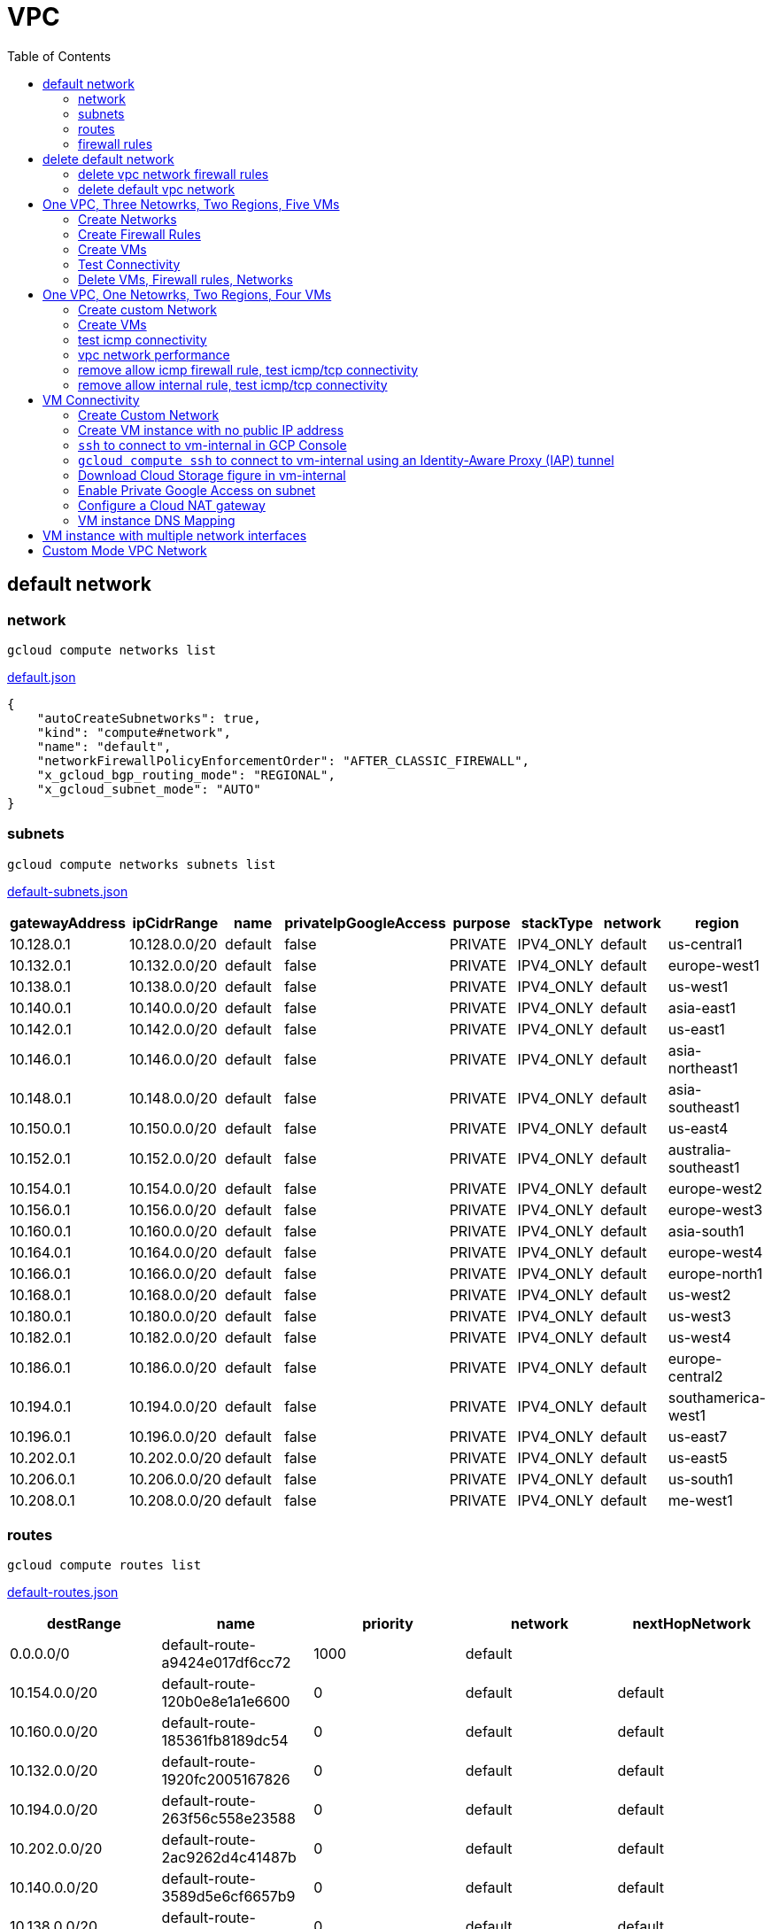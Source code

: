 = VPC
:toc: manual

== default network

=== network

[source, bash]
----
gcloud compute networks list
----

link:default.json[default.json]

[source, json]
----
{
    "autoCreateSubnetworks": true,
    "kind": "compute#network",
    "name": "default",
    "networkFirewallPolicyEnforcementOrder": "AFTER_CLASSIC_FIREWALL",
    "x_gcloud_bgp_routing_mode": "REGIONAL",
    "x_gcloud_subnet_mode": "AUTO"
}
----

=== subnets

[source, bash]
----
gcloud compute networks subnets list
----

link:default-subnets.json[default-subnets.json]

|===
|gatewayAddress |ipCidrRange |name |privateIpGoogleAccess |purpose |stackType |network |region

| 10.128.0.1
| 10.128.0.0/20
| default
| false
| PRIVATE
| IPV4_ONLY
| default
| us-central1

| 10.132.0.1
| 10.132.0.0/20
| default
| false
| PRIVATE
| IPV4_ONLY
| default
| europe-west1

| 10.138.0.1
| 10.138.0.0/20
| default
| false
| PRIVATE
| IPV4_ONLY
| default
| us-west1

| 10.140.0.1
| 10.140.0.0/20
| default
| false
| PRIVATE
| IPV4_ONLY
| default
| asia-east1

| 10.142.0.1
| 10.142.0.0/20
| default
| false
| PRIVATE
| IPV4_ONLY
| default
| us-east1

| 10.146.0.1
| 10.146.0.0/20
| default
| false
| PRIVATE
| IPV4_ONLY
| default
| asia-northeast1

| 10.148.0.1
| 10.148.0.0/20
| default
| false
| PRIVATE
| IPV4_ONLY
| default
| asia-southeast1

| 10.150.0.1
| 10.150.0.0/20
| default
| false
| PRIVATE
| IPV4_ONLY
| default
| us-east4

| 10.152.0.1
| 10.152.0.0/20
| default
| false
| PRIVATE
| IPV4_ONLY
| default
| australia-southeast1

| 10.154.0.1
| 10.154.0.0/20
| default
| false
| PRIVATE
| IPV4_ONLY
| default
| europe-west2

| 10.156.0.1
| 10.156.0.0/20
| default
| false
| PRIVATE
| IPV4_ONLY
| default
| europe-west3

| 10.160.0.1
| 10.160.0.0/20
| default
| false
| PRIVATE
| IPV4_ONLY
| default
| asia-south1

| 10.164.0.1
| 10.164.0.0/20
| default
| false
| PRIVATE
| IPV4_ONLY
| default
| europe-west4

| 10.166.0.1
| 10.166.0.0/20
| default
| false
| PRIVATE
| IPV4_ONLY
| default
| europe-north1

| 10.168.0.1
| 10.168.0.0/20
| default
| false
| PRIVATE
| IPV4_ONLY
| default
| us-west2

| 10.180.0.1
| 10.180.0.0/20
| default
| false
| PRIVATE
| IPV4_ONLY
| default
| us-west3

| 10.182.0.1
| 10.182.0.0/20
| default
| false
| PRIVATE
| IPV4_ONLY
| default
| us-west4

| 10.186.0.1
| 10.186.0.0/20
| default
| false
| PRIVATE
| IPV4_ONLY
| default
| europe-central2

| 10.194.0.1
| 10.194.0.0/20
| default
| false
| PRIVATE
| IPV4_ONLY
| default
| southamerica-west1

| 10.196.0.1
| 10.196.0.0/20
| default
| false
| PRIVATE
| IPV4_ONLY
| default
| us-east7

|10.202.0.1
|10.202.0.0/20
|default
|false
|PRIVATE
|IPV4_ONLY
|default
|us-east5

|10.206.0.1
|10.206.0.0/20
|default
|false
|PRIVATE
|IPV4_ONLY
|default
|us-south1

|10.208.0.1
|10.208.0.0/20
|default
|false
|PRIVATE
|IPV4_ONLY
|default
|me-west1
|===

=== routes

[source, bash]
----
gcloud compute routes list
----

link:default-routes.json[default-routes.json]

|===
|destRange |name |priority |network |nextHopNetwork

|0.0.0.0/0
|default-route-a9424e017df6cc72
|1000
|default
|

|10.154.0.0/20
|default-route-120b0e8e1a1e6600
|0
|default
|default

|10.160.0.0/20
|default-route-185361fb8189dc54
|0
|default
|default

|10.132.0.0/20
|default-route-1920fc2005167826
|0
|default
|default

|10.194.0.0/20
|default-route-263f56c558e23588
|0
|default
|default

|10.202.0.0/20
|default-route-2ac9262d4c41487b
|0
|default
|default

|10.140.0.0/20
|default-route-3589d5e6cf6657b9
|0
|default
|default

|10.138.0.0/20
|default-route-3999302cbd084b50
|0
|default
|default

|10.164.0.0/20
|default-route-468313b5bf1066c2
|0
|default
|default

|10.150.0.0/20
|default-route-561bda1e08a32613
|0
|default
|default

|10.128.0.0/20
|default-route-632dca7cafdb3528
|0
|default
|default

|10.186.0.0/20
|default-route-7897f5199529c84b
|0
|default
|default

|10.182.0.0/20
|default-route-817fc4d84c6484bc
|0
|default
|default

|10.146.0.0/20
|default-route-85e8c45f9ba3ad71
|0
|default
|default

|10.180.0.0/20
|default-route-8a1b6b72c04e1c19
|0
|default
|default

|10.142.0.0/20
|default-route-b9ecc55c1f8a18e0
|0
|default
|default

|10.148.0.0/20
|default-route-c0920f75992bc86b
|0
|default
|default

|10.152.0.0/20
|default-route-c316d6acc7332b4b
|0
|default
|default

|10.166.0.0/20
|default-route-d431f58d6523f27a
|0
|default
|default

|10.206.0.0/20
|default-route-d62ba1b5651c11e7
|0
|default
|default


|10.208.0.0/20
|default-route-d66d5f3c08efee80
|0
|default
|default


|10.168.0.0/20
|default-route-e7174b8619696a58
|0
|default
|default

|10.156.0.0/20
|default-route-eccb105ce62524b8
|0
|default
|default

|10.196.0.0/20
|default-route-eebfbfdb149fa172
|0
|default
|default
|===

=== firewall rules

[source, bash] 
----
gcloud compute firewall-rules list
----

link:default-firewall-rules.json[default-firewall-rules.json]

|===
|name |direction |network |priority |sourceRanges |allowedProtocolPort |logConfigEnable
|default-allow-icmp
|INGRESS
|default
|65534
|0.0.0.0/0
|icmp
|false

|default-allow-internal
|INGRESS
|default
|65534
|10.128.0.0/9
|tcp/(0-65535)
|false

|default-allow-rdp
|INGRESS
|default
|65534
|0.0.0.0/0
|tcp/3389
|false

|default-allow-ssh
|INGRESS
|default
|65534
|0.0.0.0/0
|tcp/22
|false
|===


== delete default network

=== delete vpc network firewall rules

[source, bash]
----
for i in $(gcloud compute firewall-rules list | grep NAME | awk '{print $2}') ; do gcloud compute firewall-rules delete $i ; done
----

=== delete default vpc network

[source, bash]
----
gcloud compute networks delete default
----

== One VPC, Three Netowrks, Two Regions, Five VMs

|===
|NAME |Region| ZONE |Network| Internal IP

|mynetwork-us-vm
|us-central1
|us-central1-b
|mynetwork
|10.128.0.2

|mynetwork-eu-vm
|europe-west1
|europe-west1-c
|mynetwork
|10.132.0.2

|managementnet-us-vm
|us-central1
|us-central1-b
|managementnet
|10.240.0.2

|privatenet-us-vm
|us-central1
|us-central1-b
|privatenet
|172.16.0.2

|privatenet-eu-vm
|europe-west1
|europe-west1-c
|privatenet
|172.20.0.2

|===

* link:instances.json[instances.json]

=== Create Networks

[source, bash]
.*delete default network*
----
for i in $(gcloud compute firewall-rules list | grep NAME | awk '{print $2}') ; do gcloud compute firewall-rules delete $i ; done
gcloud compute networks delete default
----

[source, bash]
.*Create networks*
----
gcloud compute networks create mynetwork --subnet-mode=auto
gcloud compute networks create managementnet --subnet-mode=custom
gcloud compute networks create privatenet --subnet-mode=custom
----

[source, bash]
.*Create subnets*
----
gcloud compute networks subnets create managementsubnet-us --network=managementnet --region=us-central1 --range=10.240.0.0/20
gcloud compute networks subnets create privatesubnet-us --network=privatenet --region=us-central1 --range=172.16.0.0/24
gcloud compute networks subnets create privatesubnet-eu --network=privatenet --region=europe-west1 --range=172.20.0.0/20
----

=== Create Firewall Rules

[source, bash]
.*mynetwork*
----
gcloud compute firewall-rules create mynetwork-allow-custom --network=mynetwork --direction=INGRESS --priority=65534 --source-ranges=10.128.0.0/9 --action=ALLOW --rules=all
gcloud compute firewall-rules create mynetwork-allow-icmp --network=mynetwork --direction=INGRESS --priority=65534 --source-ranges=0.0.0.0/0 --action=ALLOW --rules=icmp
gcloud compute firewall-rules create mynetwork-allow-rdp --network=mynetwork --direction=INGRESS --priority=65534 --source-ranges=0.0.0.0/0 --action=ALLOW --rules=tcp:3389
gcloud compute firewall-rules create mynetwork-allow-ssh --network=mynetwork --direction=INGRESS --priority=65534 --source-ranges=0.0.0.0/0 --action=ALLOW --rules=tcp:22
----

[source, bash]
.*managementnet*
----
gcloud compute firewall-rules create managementnet-allow-icmp-ssh-rdp --direction=INGRESS --priority=1000 --network=managementnet --action=ALLOW --rules=icmp,tcp:22,tcp:3389 --source-ranges=0.0.0.0/0
----

[source, bash]
.*privatenet*
----
gcloud compute firewall-rules create privatenet-allow-icmp-ssh-rdp --direction=INGRESS --priority=1000 --network=privatenet --action=ALLOW --rules=icmp,tcp:22,tcp:3389 --source-ranges=0.0.0.0/0
----

=== Create VMs

[source, bash]
.*mynetwork*
----
gcloud compute instances create mynetwork-us-vm --zone=us-central1-b --machine-type=e2-micro --subnet=mynetwork --image-family=debian-11 --image-project=debian-cloud --boot-disk-size=10GB --boot-disk-type=pd-standard --boot-disk-device-name=mynetwork-us-vm
gcloud compute instances create mynetwork-eu-vm --zone=europe-west1-c --machine-type=e2-micro --subnet=mynetwork --image-family=debian-11 --image-project=debian-cloud --boot-disk-size=10GB --boot-disk-type=pd-standard --boot-disk-device-name=mynetwork-eu-vm
----

[source, bash]
.*managementnet*
----
gcloud compute instances create managementnet-us-vm --zone=us-central1-b --machine-type=e2-micro --subnet=managementsubnet-us --image-family=debian-11 --image-project=debian-cloud --boot-disk-size=10GB --boot-disk-type=pd-standard --boot-disk-device-name=managementnet-us-vm
----

[source, bash]
.*privatesubnet*
----
gcloud compute instances create privatenet-us-vm --zone=us-central1-b --machine-type=e2-micro --subnet=privatesubnet-us --image-family=debian-11 --image-project=debian-cloud --boot-disk-size=10GB --boot-disk-type=pd-standard --boot-disk-device-name=privatenet-us-vm
gcloud compute instances create privatenet-eu-vm --zone=europe-west1-c --machine-type=e2-micro --subnet=privatesubnet-eu --image-family=debian-11 --image-project=debian-cloud --boot-disk-size=10GB --boot-disk-type=pd-standard --boot-disk-device-name=privatenet-us-vm
----

=== Test Connectivity

[source, bash]
.*Extract Internal and External IPs*
----
INTERNAL_IPS=$(gcloud compute instances list | grep INTERNAL_IP | awk '{print $2}')
EXTERNAL_IPS=$(gcloud compute instances list | grep EXTERNAL_IP | awk '{print $2}')
echo $INTERNAL_IPS
echo $EXTERNAL_IPS
----

[source, bash]
.*SSH to mynetwork-us-vm, and ping all external ips*
----
mynetwork-us-vm:~$ for i in $EXTERNAL_IPS ; do ping $i -c3 ; done
PING 34.28.96.75 (34.28.96.75) 56(84) bytes of data.
64 bytes from 34.28.96.75: icmp_seq=1 ttl=61 time=2.26 ms
64 bytes from 34.28.96.75: icmp_seq=2 ttl=61 time=0.701 ms
64 bytes from 34.28.96.75: icmp_seq=3 ttl=61 time=0.810 ms

--- 34.28.96.75 ping statistics ---
3 packets transmitted, 3 received, 0% packet loss, time 2011ms
rtt min/avg/max/mdev = 0.701/1.257/2.260/0.710 ms
PING 34.122.119.170 (34.122.119.170) 56(84) bytes of data.
64 bytes from 34.122.119.170: icmp_seq=1 ttl=61 time=1.67 ms
64 bytes from 34.122.119.170: icmp_seq=2 ttl=61 time=0.557 ms
64 bytes from 34.122.119.170: icmp_seq=3 ttl=61 time=0.499 ms

--- 34.122.119.170 ping statistics ---
3 packets transmitted, 3 received, 0% packet loss, time 2012ms
rtt min/avg/max/mdev = 0.499/0.908/1.668/0.537 ms
PING 34.67.22.140 (34.67.22.140) 56(84) bytes of data.
64 bytes from 34.67.22.140: icmp_seq=1 ttl=61 time=2.75 ms
64 bytes from 34.67.22.140: icmp_seq=2 ttl=61 time=0.657 ms
64 bytes from 34.67.22.140: icmp_seq=3 ttl=61 time=0.653 ms

--- 34.67.22.140 ping statistics ---
3 packets transmitted, 3 received, 0% packet loss, time 2012ms
rtt min/avg/max/mdev = 0.653/1.352/2.746/0.985 ms
PING 34.77.219.183 (34.77.219.183) 56(84) bytes of data.
64 bytes from 34.77.219.183: icmp_seq=1 ttl=53 time=104 ms
64 bytes from 34.77.219.183: icmp_seq=2 ttl=53 time=103 ms
64 bytes from 34.77.219.183: icmp_seq=3 ttl=53 time=103 ms

--- 34.77.219.183 ping statistics ---
3 packets transmitted, 3 received, 0% packet loss, time 2003ms
rtt min/avg/max/mdev = 103.082/103.552/104.420/0.614 ms
PING 35.233.109.131 (35.233.109.131) 56(84) bytes of data.
64 bytes from 35.233.109.131: icmp_seq=1 ttl=53 time=105 ms
64 bytes from 35.233.109.131: icmp_seq=2 ttl=53 time=103 ms
64 bytes from 35.233.109.131: icmp_seq=3 ttl=53 time=103 ms

--- 35.233.109.131 ping statistics ---
3 packets transmitted, 3 received, 0% packet loss, time 2003ms
rtt min/avg/max/mdev = 103.280/103.802/104.813/0.714 ms
----

[source, bash]
.*SSH to mynetwork-us-vm, and ping all external ips*
----
$ for i in $INTERNAL_IPS ; do ping $i -c3 ; done
PING 10.240.0.2 (10.240.0.2) 56(84) bytes of data.

--- 10.240.0.2 ping statistics ---
3 packets transmitted, 0 received, 100% packet loss, time 2049ms

PING 10.128.0.2 (10.128.0.2) 56(84) bytes of data.
64 bytes from 10.128.0.2: icmp_seq=1 ttl=64 time=0.027 ms
64 bytes from 10.128.0.2: icmp_seq=2 ttl=64 time=0.051 ms
64 bytes from 10.128.0.2: icmp_seq=3 ttl=64 time=0.050 ms

--- 10.128.0.2 ping statistics ---
3 packets transmitted, 3 received, 0% packet loss, time 2029ms
rtt min/avg/max/mdev = 0.027/0.042/0.051/0.011 ms
PING 172.16.0.2 (172.16.0.2) 56(84) bytes of data.

--- 172.16.0.2 ping statistics ---
3 packets transmitted, 0 received, 100% packet loss, time 2044ms

PING 10.132.0.2 (10.132.0.2) 56(84) bytes of data.
64 bytes from 10.132.0.2: icmp_seq=1 ttl=64 time=104 ms
64 bytes from 10.132.0.2: icmp_seq=2 ttl=64 time=109 ms
64 bytes from 10.132.0.2: icmp_seq=3 ttl=64 time=109 ms

--- 10.132.0.2 ping statistics ---
3 packets transmitted, 3 received, 0% packet loss, time 2003ms
rtt min/avg/max/mdev = 104.079/107.486/109.197/2.409 ms
PING 172.20.0.2 (172.20.0.2) 56(84) bytes of data.

--- 172.20.0.2 ping statistics ---
3 packets transmitted, 0 received, 100% packet loss, time 2024ms
----

NOTE: only VM in mynetwork can be ping successfully.


=== Delete VMs, Firewall rules, Networks

[source, bash]
.*Delete VM, Firewall rules, networks*
----
for i in $(gcloud compute instances list | grep NAME | awk '{print $2}'); do gcloud compute instances delete $i --zone=$(gcloud compute instances list $i | grep ZONE | awk '{print $2}'); done

for i in $(gcloud compute firewall-rules list | grep NAME | awk '{print $2}') ; do gcloud compute firewall-rules delete $i ; done

for i in $(gcloud compute networks list | grep NAME | awk '{print $2}'); do gcloud compute networks delete $i ; done
----

== One VPC, One Netowrks, Two Regions, Four VMs 

As below figure, 4 VM instances will created, `vm-1`, `vm-2` and `vm-3` are all on same region, `vm-4` on a different region, `vm-1` and `vm-2` also on same zone, `vm-3` on a different zone, `vm-1`, `vm-2` and `vm-3`.

image:img/gcp-vpc.png[]

=== Create custom Network

Use the following steps to create a custom vpc network:

[source, bash]
.*1. delete default network*
----
for i in $(gcloud compute firewall-rules list | grep NAME | awk '{print $2}') ; do gcloud compute firewall-rules delete $i ; done
gcloud compute networks delete default
----

[source, bash]
.*2. create custom network*
----
gcloud compute networks create mynetwork --subnet-mode=custom --mtu=1460 --bgp-routing-mode=regional
----

[source, bash]
.*3. create subnets*
----
gcloud compute networks subnets create subnet-1 --range=10.140.0.0/20 --stack-type=IPV4_ONLY --network=mynetwork --region=asia-east1
gcloud compute networks subnets create subnet-2 --range=10.146.0.0/20 --stack-type=IPV4_ONLY --network=mynetwork --region=asia-northeast1
----

[source, bash]
.*4. create firewall rules*
----
gcloud compute firewall-rules create mynetwork-allow-custom --network=mynetwork --direction=INGRESS --priority=65534 --source-ranges=10.140.0.0/20,10.146.0.0/20 --action=ALLOW --rules=all
gcloud compute firewall-rules create mynetwork-allow-icmp --network=mynetwork --direction=INGRESS --priority=65534 --source-ranges=0.0.0.0/0 --action=ALLOW --rules=icmp
gcloud compute firewall-rules create mynetwork-allow-rdp --network=mynetwork --direction=INGRESS --priority=65534 --source-ranges=0.0.0.0/0 --action=ALLOW --rules=tcp:3389
gcloud compute firewall-rules create mynetwork-allow-ssh --network=mynetwork --direction=INGRESS --priority=65534 --source-ranges=0.0.0.0/0 --action=ALLOW --rules=tcp:22
----

=== Create VMs

[source, bash]
.*Create 4 vm instances on Cloud Shell*
----
gcloud compute instances create vm-1  --zone=asia-east1-a --machine-type=e2-micro --network-interface=network-tier=PREMIUM,subnet=subnet-1 --metadata=enable-oslogin=true --maintenance-policy=MIGRATE --provisioning-model=STANDARD --create-disk=auto-delete=yes,boot=yes,device-name=vm-1,image=centos-7-v20221206,mode=rw,size=20,type=pd-balanced --no-shielded-secure-boot --shielded-vtpm --shielded-integrity-monitoring --reservation-affinity=any

gcloud compute instances create vm-2  --zone=asia-east1-a --machine-type=e2-micro --network-interface=network-tier=PREMIUM,subnet=subnet-1 --metadata=enable-oslogin=true --maintenance-policy=MIGRATE --provisioning-model=STANDARD --create-disk=auto-delete=yes,boot=yes,device-name=vm-1,image=centos-7-v20221206,mode=rw,size=20,type=pd-balanced --no-shielded-secure-boot --shielded-vtpm --shielded-integrity-monitoring --reservation-affinity=any

gcloud compute instances create vm-3  --zone=asia-east1-c --machine-type=e2-micro --network-interface=network-tier=PREMIUM,subnet=subnet-1 --metadata=enable-oslogin=true --maintenance-policy=MIGRATE --provisioning-model=STANDARD --create-disk=auto-delete=yes,boot=yes,device-name=vm-1,image=centos-7-v20221206,mode=rw,size=20,type=pd-balanced --no-shielded-secure-boot --shielded-vtpm --shielded-integrity-monitoring --reservation-affinity=any

gcloud compute instances create vm-4  --zone=asia-northeast1-b --machine-type=e2-micro --network-interface=network-tier=PREMIUM,subnet=subnet-2 --metadata=enable-oslogin=true --maintenance-policy=MIGRATE --provisioning-model=STANDARD --create-disk=auto-delete=yes,boot=yes,device-name=vm-1,image=centos-7-v20221206,mode=rw,size=20,type=pd-balanced --no-shielded-secure-boot --shielded-vtpm --shielded-integrity-monitoring --reservation-affinity=any
----

=== test icmp connectivity

[source, bash]
.*1. extract the internal ips and external ips*
----
INTERNAL_IPS=$(gcloud compute instances list | grep INTERNAL_IP | awk '{print $2}')
EXTERNAL_IPS=$(gcloud compute instances list | grep EXTERNAL_IP | awk '{print $2}')
echo $INTERNAL_IPS
echo $EXTERNAL_IPS
----

NOTE: Copy the both output, which will used in next step.

[source, bash]
.*2. set INTERNAL_IPS and EXTERNAL_IPS with value of above outputs, execute the following commands in all vms*
----
for i in $INTERNAL_IPS ; do ping $i -c3 ; done
for i in $EXTERNAL_IPS ; do ping $i -c3 ; done
----

NOTE: All ping on each vms are success, both internal and external ip can be ping succcess on all vms, no matter vm are on same zone, same region, different region, same subnet, different subnet.

=== vpc network performance

In this section, we will test the customized vpc network which created in above step via `ping` and `ttcp` tools. `ttcp` need install on all vms, more about ttcp refer to https://github.com/kylinsoong/ttcp/releases.

Run ttcp recv on `vm-1`, then run ttcp trans on vm-2`, `vm-3` and `vm-4` accordingly, record the results. Raw results from recv side refer to link:results.ttcp[results.ttcp], which each trans are run 3 times.

image:img/gcp-vpc-network-performa.png[]

* vm in same subnet has similar performance, even they are on same zone, or different zone
* vm on different subnet(vm are across region) has significant performance downgrade
* TPS on same subnet are around 116 MB/sec
* TPS on different subnet are around 70 MB/sec

=== remove allow icmp firewall rule, test icmp/tcp connectivity

[source, bash]
.*1. remove allow icmp firewall rule*
----
gcloud compute firewall-rules delete mynetwork-allow-icmp
----

[source, bash]
.*2. test icmp connectivity*
----
for i in $INTERNAL_IPS ; do ping $i -c3 ; done
for i in $EXTERNAL_IPS ; do ping $i -c3 ; done
----

NOTE: The ping against internal ips are all success, even vm are across different region and different subnets; all ping against external ips all failed, which remove allow icmp firewall rule take effect.

[source, bash]
.*3. test tcp connectivity*
----
@vm-4 ~]$ ttcp -t 10.140.0.2
@vm-3 ~]$ ttcp -t 10.140.0.2
@vm-2 ~]$ ttcp -t 10.140.0.2
----

NOTE: All ttcp trans from `vm-2`, `vm-3`, `vm-4` are transmit data to `vm-1` are success.

=== remove allow internal rule, test icmp/tcp connectivity

[source, bash]
.*1. remove allow internal firewall rule*
----
gcloud compute firewall-rules delete mynetwork-allow-custom
----

[source, bash]
.*2. test icmp connectivity*
----
for i in $INTERNAL_IPS ; do ping $i -c3 ; done
----

NOTE: Ping internal ips all failed, tcmp were forbidden.

[source, bash]
.*3. test tcp connectivity*
----
@vm-4 ~]$ ttcp -t 10.140.0.2
@vm-3 ~]$ ttcp -t 10.140.0.2
@vm-2 ~]$ ttcp -t 10.140.0.2
----

NOTE: All ttcp trans execute failed, tcp were forbidden.

== VM Connectivity

=== Create Custom Network

[source, bash]
----
gcloud compute networks create privatenet --subnet-mode=custom

gcloud compute networks subnets create privatenet-us --network=privatenet --region=us-central1 --range=10.130.0.0/20

gcloud compute firewall-rules create privatenet-allow-ssh --network=privatenet --direction=INGRESS --priority=65534 --source-ranges=0.0.0.0/0 --action=ALLOW --rules=tcp:22
----

=== Create VM instance with no public IP address

[source, bash]
.*Create VM instance*
----
gcloud compute instances create vm-internal --zone=us-central1-c --machine-type=n1-standard-1 --network-interface=subnet=privatenet-us,no-address --image-family=debian-11 --image-project=debian-cloud --boot-disk-size=10GB --boot-disk-type=pd-standard --boot-disk-device-name=vm-internal
----

=== `ssh` to connect to vm-internal in GCP Console

.*Client the SSH to connect with SSH on GCP Console VM instances list*

The SSH to vm-internal is success, which hints the VM instance with no public IP address can be accessed via SSH in GCP Console VM instances list

[source, bash]
.*Show assigned internal IP address of vm-internal*
----
$ ip addr show ens4:
2: ens4: <BROADCAST,MULTICAST,UP,LOWER_UP> mtu 1460 qdisc pfifo_fast state UP group default qlen 1000
    link/ether 42:01:0a:82:00:02 brd ff:ff:ff:ff:ff:ff
    altname enp0s4
    inet 10.130.0.2/32 brd 10.130.0.2 scope global dynamic ens4
       valid_lft 3179sec preferred_lft 3179sec
    inet6 fe80::4001:aff:fe82:2/64 scope link 
       valid_lft forever preferred_lft forever
----

* Detailed about vm-internal: link:vm-internal-no-public-ip.json[vm-internal-no-public-ip.json]

=== `gcloud compute ssh` to connect to vm-internal using an Identity-Aware Proxy (IAP) tunnel

[source, bash]
----
gcloud compute ssh vm-internal --zone us-central1-c --tunnel-through-iap
----

NOTE: `gcloud compute ssh` will generate certificates to enable no password input ssh.

=== Download Cloud Storage figure in vm-internal

[source, bash]
.*Create a bucket, copy a figure to bucket*
----
gsutil mb gs://kylintest
gsutil cp gs://cloud-training/gcpnet/private/access.svg gs://kylintest
----

[source, bash]
.*SSH to vm-internal, try to download figure to local*
----
$ gcloud compute ssh vm-internal --zone us-central1-c --tunnel-through-iap
...
@vm-internal:~$ gsutil cp gs://kylintest/*.svg .
INFO 0102 15:37:15.013244 retry_util.py] Retrying request, attempt #1...
----

NOTE: The vm-internal can not download the figure from bucket to local without public IP address assigned.

=== Enable Private Google Access on subnet

[source, bash]
.*Enable Private Google Access*
----
gcloud compute networks subnets update privatenet-us --region=us-central1 --enable-private-ip-google-access
----

[source, bash]
.*SSH to vm-internal, try to download figure to local*
----
vm-internal:~$ gsutil cp gs://kylintest/*.svg .
Copying gs://kylintest/access.svg...
/ [1 files][ 24.8 KiB/ 24.8 KiB]
Operation completed over 1 objects/24.8 KiB.

vm-internal:~$ ls -l *.svg
-rw-r--r-- 1 student-01-0b2ebb62bede google-sudoers 25350 Jan  2 15:47 access.svg
----

NOTE: The `gsutil cp` execute successful, can download the figure from Google Cloud Storage.

=== Configure a Cloud NAT gateway

[source, bash]
.*SSH to vm-internal, install dnsutils package*
----
vm-internal:~$ sudo apt install dnsutils
...
0% [Connecting to deb.debian.org (146.75.78.132)] [Connecting to security.debian.org (151.101.66.132)]   
----

NOTE: The package install stuck in connecting to internet repository, and finally failed, because vm-internal only has access to Google APIs and services.

*Create Cloud NAT gateway from Network services > Cloud NAT*

NOTE: The Cloud NAT should reference a Cloud Router and a VPC Network.

[source, bash]
.*SSH to vm-internal, install dnsutils package*
----
vm-internal:~$ sudo apt install dnsutils
...
Progress: [ 98%] [########################################################################################################################################################################################.....]
----

NOTE: The package installed successfully due to the Cloud NAT gateway be set up.

=== VM instance DNS Mapping

SSH to vm-internal to implement DNS Lookup

[source, bash]
.*A*
----
$ nslookup -type=A vm-internal
Server:         169.254.169.254
Address:        169.254.169.254#53

Non-authoritative answer:
Name:   vm-internal.us-central1-c.c.qwiklabs-gcp-00-107214e97e2f.internal
Address: 10.130.0.2
----

[source, bash]
.*A*
----
$ nslookup -type=A  vm-internal.us-central1-c.c.qwiklabs-gcp-00-107214e97e2f.internal
Server:         169.254.169.254
Address:        169.254.169.254#53

Non-authoritative answer:
Name:   vm-internal.us-central1-c.c.qwiklabs-gcp-00-107214e97e2f.internal
Address: 10.130.0.2
----

[source, bash]
.*PTR*
----
$ nslookup -type=PTR 10.130.0.2
Server:         169.254.169.254
Address:        169.254.169.254#53

Non-authoritative answer:
2.0.130.10.in-addr.arpa name = vm-internal.us-central1-c.c.qwiklabs-gcp-00-107214e97e2f.internal.
----

[source, bash]
.*SOA*
----
$ nslookup -type=SOA vm-internal.us-central1-c.c.qwiklabs-gcp-00-107214e97e2f.internal
Server:         169.254.169.254
Address:        169.254.169.254#53

Non-authoritative answer:
*** Can't find vm-internal.us-central1-c.c.qwiklabs-gcp-00-107214e97e2f.internal: No answer

Authoritative answers can be found from:
internal
        origin = ns.us-central1.gcedns-prod.internal
        mail addr = cloud-dns-hostmaster.google.com
        serial = 2015030600
        refresh = 7200
        retry = 3600
        expire = 24796800
        minimum = 5
----

== VM instance with multiple network interfaces

[source, bash]
.*Create Instances*
----
gcloud compute instances create vm-appliance --zone=us-central1-c --machine-type=n1-standard-4 --network-interface=network-tier=PREMIUM,subnet=privatesubnet-us --network-interface=network-tier=PREMIUM,subnet=managementsubnet-us --network-interface=network-tier=PREMIUM,subnet=mynetwork --metadata=enable-oslogin=true --maintenance-policy=MIGRATE --provisioning-model=STANDARD --create-disk=auto-delete=yes,boot=yes,device-name=vm-appliance,image=projects/debian-cloud/global/images/debian-11-bullseye-v20221206,mode=rw,size=10,type=pd-balanced --no-shielded-secure-boot --shielded-vtpm --shielded-integrity-monitoring --reservation-affinity=any
----

[source, bash]
.*Verify network interfaces*
----
$ sudo ifconfig
ens4: flags=4163<UP,BROADCAST,RUNNING,MULTICAST>  mtu 1460
        inet 172.16.0.3  netmask 255.255.255.255  broadcast 172.16.0.3
        inet6 fe80::4001:acff:fe10:3  prefixlen 64  scopeid 0x20<link>
        ether 42:01:ac:10:00:03  txqueuelen 1000  (Ethernet)
        RX packets 508  bytes 124182 (121.2 KiB)
        RX errors 0  dropped 0  overruns 0  frame 0
        TX packets 460  bytes 51961 (50.7 KiB)
        TX errors 0  dropped 0 overruns 0  carrier 0  collisions 0

ens5: flags=4163<UP,BROADCAST,RUNNING,MULTICAST>  mtu 1460
        inet 10.130.0.3  netmask 255.255.255.255  broadcast 10.130.0.3
        inet6 fe80::4001:aff:fe82:3  prefixlen 64  scopeid 0x20<link>
        ether 42:01:0a:82:00:03  txqueuelen 1000  (Ethernet)
        RX packets 5  bytes 2362 (2.3 KiB)
        RX errors 0  dropped 0  overruns 0  frame 0
        TX packets 15  bytes 2234 (2.1 KiB)
        TX errors 0  dropped 0 overruns 0  carrier 0  collisions 0

ens6: flags=4163<UP,BROADCAST,RUNNING,MULTICAST>  mtu 1460
        inet 10.128.0.3  netmask 255.255.255.255  broadcast 10.128.0.3
        inet6 fe80::4001:aff:fe80:3  prefixlen 64  scopeid 0x20<link>
        ether 42:01:0a:80:00:03  txqueuelen 1000  (Ethernet)
        RX packets 5  bytes 2374 (2.3 KiB)
        RX errors 0  dropped 0  overruns 0  frame 0
        TX packets 15  bytes 2234 (2.1 KiB)
        TX errors 0  dropped 0 overruns 0  carrier 0  collisions 0

lo: flags=73<UP,LOOPBACK,RUNNING>  mtu 65536
        inet 127.0.0.1  netmask 255.0.0.0
        inet6 ::1  prefixlen 128  scopeid 0x10<host>
        loop  txqueuelen 1000  (Local Loopback)
        RX packets 36  bytes 3060 (2.9 KiB)
        RX errors 0  dropped 0  overruns 0  frame 0
        TX packets 36  bytes 3060 (2.9 KiB)
        TX errors 0  dropped 0 overruns 0  carrier 0  collisions 0
----

[source, bash]
.*Route Tables*
----
$ ip route
default via 172.16.0.1 dev ens4 
10.128.0.0/20 via 10.128.0.1 dev ens6 
10.128.0.1 dev ens6 scope link 
10.130.0.0/20 via 10.130.0.1 dev ens5 
10.130.0.1 dev ens5 scope link 
172.16.0.0/24 via 172.16.0.1 dev ens4 
172.16.0.1 dev ens4 scope link 
----

== Custom Mode VPC Network

[source, bash]
.*Create VPC*
----
gcloud compute networks create custom-vpc --subnet-mode=custom --mtu=1460 --bgp-routing-mode=regional
----

[source, bash]
.*Create Subnet A*
----
gcloud compute networks subnets create subnet-a --range=10.0.1.0/24 --stack-type=IPV4_ONLY --network=custom-vpc --region=us-central1
----

[source, bash]
.*Create Subnet B*
----
gcloud compute networks subnets create subnet-b --range=10.0.2.0/24 --stack-type=IPV4_ONLY --network=custom-vpc --region=us-east1
---- 

[source, bash]
.*Create Firewall*
----
gcloud compute firewall-rules create allow-ssh --direction=INGRESS --priority=1000 --network=custom-vpc --action=ALLOW --rules=tcp:22 --source-ranges=0.0.0.0/0
----

[source, bash]
.*Create VM instance to use the network*
----
gcloud compute instances create instance-1 --zone=us-central1-c --machine-type=e2-micro --network-interface=subnet=subnet-a,no-address --maintenance-policy=MIGRATE --provisioning-model=STANDARD --create-disk=auto-delete=yes,boot=yes,device-name=instance-1,image=projects/debian-cloud/global/images/debian-11-bullseye-v20230206,mode=rw,size=10,type=pd-balanced  
----
